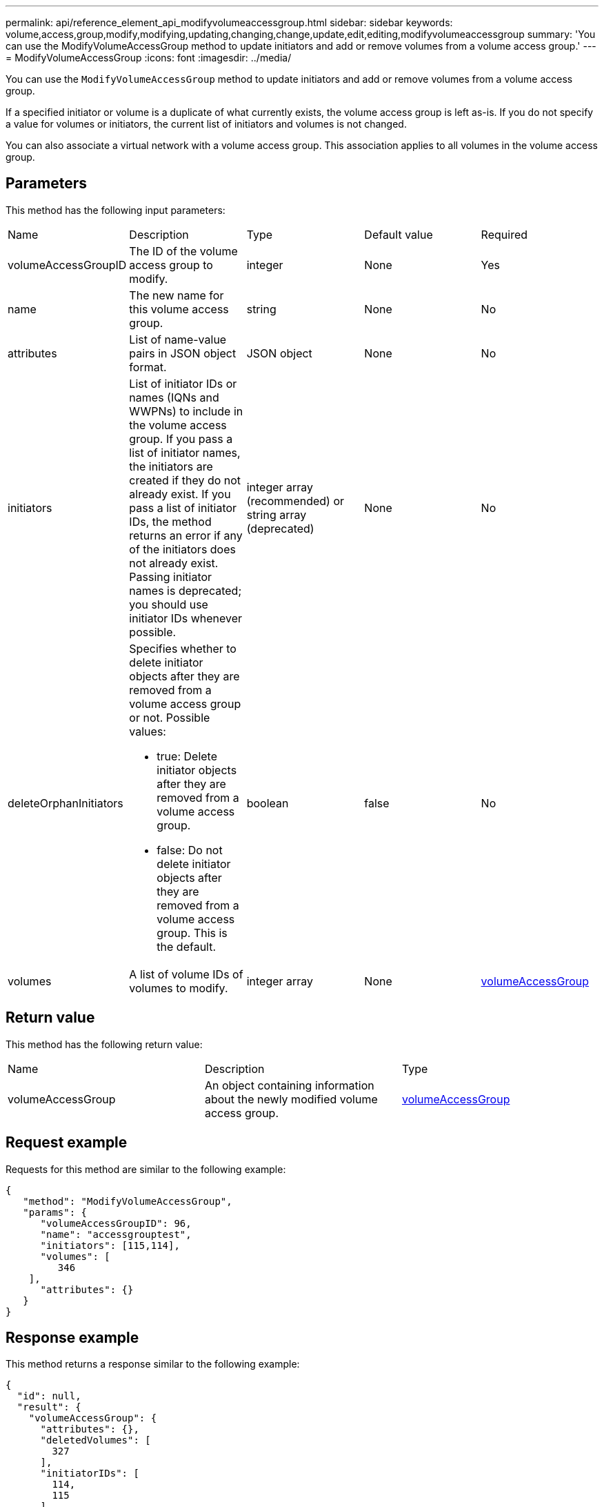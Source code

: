 ---
permalink: api/reference_element_api_modifyvolumeaccessgroup.html
sidebar: sidebar
keywords: volume,access,group,modify,modifying,updating,changing,change,update,edit,editing,modifyvolumeaccessgroup
summary: 'You can use the ModifyVolumeAccessGroup method to update initiators and add or remove volumes from a volume access group.'
---
= ModifyVolumeAccessGroup
:icons: font
:imagesdir: ../media/

[.lead]
You can use the `ModifyVolumeAccessGroup` method to update initiators and add or remove volumes from a volume access group.

If a specified initiator or volume is a duplicate of what currently exists, the volume access group is left as-is. If you do not specify a value for volumes or initiators, the current list of initiators and volumes is not changed.

You can also associate a virtual network with a volume access group. This association applies to all volumes in the volume access group.

== Parameters

This method has the following input parameters:

|===
|Name |Description |Type |Default value |Required
a|
volumeAccessGroupID
a|
The ID of the volume access group to modify.
a|
integer
a|
None
a|
Yes
a|
name
a|
The new name for this volume access group.
a|
string
a|
None
a|
No
a|
attributes
a|
List of name-value pairs in JSON object format.
a|
JSON object
a|
None
a|
No
a|
initiators
a|
List of initiator IDs or names (IQNs and WWPNs) to include in the volume access group. If you pass a list of initiator names, the initiators are created if they do not already exist. If you pass a list of initiator IDs, the method returns an error if any of the initiators does not already exist. Passing initiator names is deprecated; you should use initiator IDs whenever possible.
a|
integer array (recommended) or string array (deprecated)
a|
None
a|
No
a|
deleteOrphanInitiators
a|
Specifies whether to delete initiator objects after they are removed from a volume access group or not. Possible values:

* true: Delete initiator objects after they are removed from a volume access group.
* false: Do not delete initiator objects after they are removed from a volume access group. This is the default.

a|
boolean
a|
false
a|
No
a|
volumes
a|
A list of volume IDs of volumes to modify.
a|
integer array
a|
None
a|
xref:reference_element_api_volumeaccessgroup.adoc[volumeAccessGroup]
|===

== Return value

This method has the following return value:

|===
|Name |Description |Type
a|
volumeAccessGroup
a|
An object containing information about the newly modified volume access group.
a|
xref:reference_element_api_volumeaccessgroup.adoc[volumeAccessGroup]
|===

== Request example

Requests for this method are similar to the following example:

----
{
   "method": "ModifyVolumeAccessGroup",
   "params": {
      "volumeAccessGroupID": 96,
      "name": "accessgrouptest",
      "initiators": [115,114],
      "volumes": [
         346
    ],
      "attributes": {}
   }
}
----

== Response example

This method returns a response similar to the following example:

----
{
  "id": null,
  "result": {
    "volumeAccessGroup": {
      "attributes": {},
      "deletedVolumes": [
        327
      ],
      "initiatorIDs": [
        114,
        115
      ],
      "initiators": [
        "iqn.1998-01.com.vmware:desk1-esx1-577b283a",
        "iqn.1998-01.com.vmware:donesq-esx1-421b281b"
      ],
      "name": "accessgrouptest",
      "volumeAccessGroupID": 96,
      "volumes": [
        346
      ]
    }
  }
}
----

== New since version

9.6

== Find more information

* xref:reference_element_api_addinitiatorstovolumeaccessgroup.adoc[AddInitiatorsToVolumeAccessGroup]
* xref:reference_element_api_addvolumestovolumeaccessgroup.adoc[AddVolumesToVolumeAccessGroup]
* xref:reference_element_api_removeinitiatorsfromvolumeaccessgroup.adoc[RemoveInitiatorsFromVolumeAccessGroup]
* xref:reference_element_api_removevolumesfromvolumeaccessgroup.adoc[RemoveVolumesFromVolumeAccessGroup]
